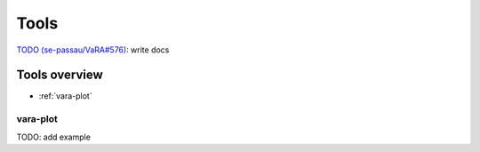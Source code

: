 Tools
=====

`TODO (se-passau/VaRA#576) <https://github.com/se-passau/VaRA/issues/576>`_: write docs

Tools overview
--------------
* :ref:`vara-plot`

vara-plot
*********

TODO: add example
